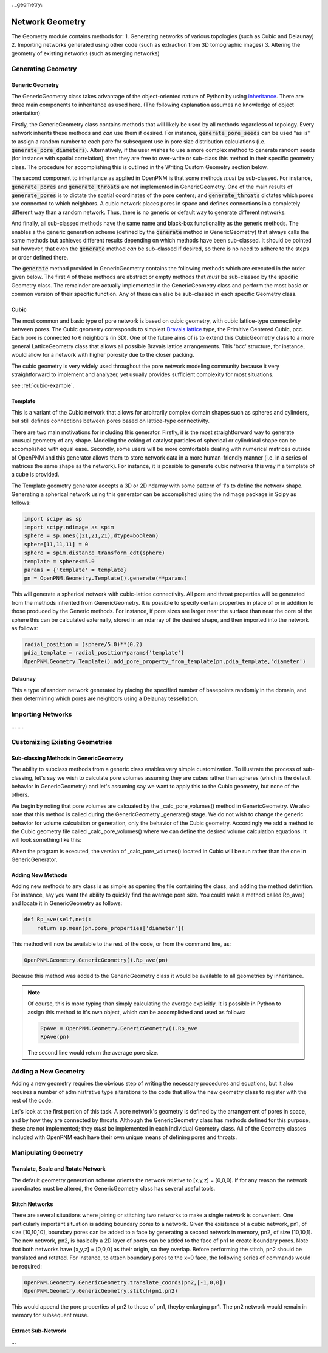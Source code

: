 . _geometry:

###############################################################################
Network Geometry
###############################################################################
The Geometry module contains methods for:
1. Generating networks of various topologies (such as Cubic and Delaunay)
2. Importing networks generated using other code (such as extraction from 3D tomographic images)
3. Altering the geometry of existing networks (such as merging networks)

===============================================================================
Generating Geometry
===============================================================================

-------------------------------------------------------------------------------
Generic Geometry
-------------------------------------------------------------------------------
The GenericGeometry class takes advantage of the object-oriented nature of Python by using `inheritance <http://docs.python.org/2/tutorial/classes.html>`_.  There are three main components to inheritance as used here. (The following explanation assumes no knowledge of object orientation)

Firstly, the GenericGeometry class contains methods that will likely be used by all methods regardless of topology.  Every network inherits these methods and *can* use them if desired.  For instance, :code:`generate_pore_seeds` can be used "as is" to assign a random number to each pore for subsequent use in pore size distribution calculations (i.e. :code:`generate_pore_diameters`).  Alternatively, if the user wishes to use a more complex method to generate random seeds (for instance with spatial correlation), then they are free to over-write or sub-class this method in their specific geometry class.  The procedure for accomplishing this is outlined in the Writing Custom Geometry section below.  

The second component to inheritance as applied in OpenPNM is that some methods *must* be sub-classed.  For instance, :code:`generate_pores` and :code:`generate_throats` are not implemented in GenericGeometry.  One of the main results of :code:`generate_pores` is to dictate the spatial coordinates of the pore centers; and :code:`generate_throats` dictates which pores are connected to which neighbors.  A cubic network places pores in space and defines connections in a completely different way than a random network.  Thus, there is no generic or default way to generate different networks.  

And finally, all sub-classed methods have the same name and black-box functionality as the generic methods.  
The enables a the generic generation scheme (defined by the :code:`generate` method in GenericGeometry) that always calls the same methods but achieves different results depending on which methods have been sub-classed.  
It should be pointed out however, that even the :code:`generate` method *can* be sub-classed if desired, so there is no need to adhere to the steps or order defined there.  

The :code:`generate` method provided in GenericGeometry contains the following methods which are executed in the order given below.  The first 4 of these methods are abstract or empty methods that *must* be sub-classed by the specific Geometry class.  The remainder are actually implemented in the GenericGeometry class and perform the most basic or common version of their specific function.  Any of these can also be sub-classed in each specific Geometry class. 

.. automethod:: OpenPNM.Geometry.GenericGeometry._generate_setup

.. automethod:: OpenPNM.Geometry.GenericGeometry._generate_pores

.. automethod:: OpenPNM.Geometry.GenericGeometry._generate_throats

.. automethod:: OpenPNM.Geometry.GenericGeometry._add_boundaries

.. automethod:: OpenPNM.Geometry.GenericGeometry._generate_pore_seeds

.. automethod:: OpenPNM.Geometry.GenericGeometry._generate_throat_seeds

.. automethod:: OpenPNM.Geometry.GenericGeometry._generate_pore_diameters

.. automethod:: OpenPNM.Geometry.GenericGeometry._generate_throat_diameters

.. automethod:: OpenPNM.Geometry.GenericGeometry._calc_pore_volumes

.. automethod:: OpenPNM.Geometry.GenericGeometry._calc_throat_lengths

.. automethod:: OpenPNM.Geometry.GenericGeometry._calc_throat_volumes

-------------------------------------------------------------------------------
Cubic
-------------------------------------------------------------------------------
The most common and basic type of pore network is based on cubic geometry, with cubic lattice-type connectivity between pores.  
The Cubic geometry corresponds to simplest `Bravais lattice <http://en.wikipedia.org/wiki/Bravais_lattice>`_ type, the Primitive Centered Cubic, pcc.  
Each pore is connected to 6 neighbors (in 3D).  
One of the future aims of is to extend this CubicGeometry class to a more general LatticeGeometry class that allows all possible Bravais lattice arrangements.  
This 'bcc' structure, for instance, would allow for a network with higher porosity due to the closer packing.  

The cubic geometry is very widely used throughout the pore network modeling community because it very straightforward to implement and analyzer, yet usually provides sufficient complexity for most situations.  

see :ref:`cubic-example`.

-------------------------------------------------------------------------------
Template
-------------------------------------------------------------------------------
This is a variant of the Cubic network that allows for arbitrarily complex domain shapes such as spheres and cylinders, but still defines connections between pores based on lattice-type connectivity.  

There are two main motivations for including this generator.  
Firstly, it is the most straightforward way to generate unusual geometry of any shape.  
Modeling the coking of catalyst particles of spherical or cylindrical shape can be accomplished with equal ease.  
Secondly, some users will be more comfortable dealing with numerical matrices outside of OpenPNM and this generator allows them to store network data in a more human-friendly manner (i.e. in a series of matrices the same shape as the network).  
For instance, it is possible to generate cubic networks this way if a template of a cube is provided.  

The Template geometry generator accepts a 3D or 2D ndarray with some pattern of 1's to define the network shape.  Generating a spherical network using this generator can be accomplished using the ndimage package in Scipy as follows:

.. code-block:: python
     
   import scipy as sp
   import scipy.ndimage as spim
   sphere = sp.ones((21,21,21),dtype=boolean)
   sphere[11,11,11] = 0
   sphere = spim.distance_transform_edt(sphere)
   template = sphere<=5.0
   params = {'template' = template}
   pn = OpenPNM.Geometry.Template().generate(**params)
   
This will generate a spherical network with cubic-lattice connectivity.  
All pore and throat properties will be generated from the methods inherited from GenericGeometry.  
It is possible to specify certain properties in place of or in addition to those produced by the Generic methods.  
For instance, if pore sizes are larger near the surface than near the core of the sphere this can be calculated externally, stored in an ndarray of the desired shape, and then imported into the network as follows:

.. code-block:: python

   radial_position = (sphere/5.0)**(0.2)
   pdia_template = radial_position*params{'template'}
   OpenPNM.Geometry.Template().add_pore_property_from_template(pn,pdia_template,'diameter')


-------------------------------------------------------------------------------
Delaunay
-------------------------------------------------------------------------------
This a type of random network generated by placing the specified number of basepoints randomly in the domain, and then determining which pores are neighbors using a Delaunay tessellation.  



===============================================================================
Importing Networks
===============================================================================
...
..
.

===============================================================================
Customizing Existing Geometries
===============================================================================

-------------------------------------------------------------------------------
Sub-classing Methods in GenericGeometry
-------------------------------------------------------------------------------
The ability to subclass methods from a generic class enables very simple customization.  
To illustrate the process of sub-classing, let's say we wish to calculate pore volumes assuming they are cubes rather than spheres (which is the default behavior in GenericGeometry) and let's assuming say we want to apply this to the Cubic geometry, but none of the others.  

We begin by noting that pore volumes are calcuated by the _calc_pore_volumes() method in GenericGeometry.  
We also note that this method is called during the GenericGeometry._generate() stage.  
We do not wish to change the generic behavior for volume calculation or generation, only the behavior of the Cubic geometry. 
Accordingly we add a method to the Cubic geometry file called _calc_pore_volumes() where we can define the desired volume calculation equations.  
It will look something like this:

.. code-block:: python
   def _calc_pore_volumes(self):
       self._net.pore_properties['volume'] = self._net.pore_properties['diameter']**3

When the program is executed, the version of _calc_pore_volumes() located in Cubic will be run rather than the one in GenericGenerator.  

-------------------------------------------------------------------------------
Adding New Methods
-------------------------------------------------------------------------------
Adding new methods to any class is as simple as opening the file containing the class, and adding the method definition.  
For instance, say you want the ability to quickly find the average pore size.  
You could make a method called Rp_ave() and locate it in GenericGeometry as follows:

.. code-block:: python

   def Rp_ave(self,net):
       return sp.mean(pn.pore_properties['diameter'])

This method will now be available to the rest of the code, or from the command line, as:

.. code-block:: python

   OpenPNM.Geometry.GenericGeometry().Rp_ave(pn)
   
Because this method was added to the GenericGeometry class it would be available to all geometries by inheritance.  

.. note::
   Of course, this is more typing than simply calculating the average explicitly.  It is possible in Python to assign this method to it's own object, which can be accomplished and used as follows:

   .. code-block:: python

      RpAve = OpenPNM.Geometry.GenericGeometry().Rp_ave
      RpAve(pn)

   The second line would return the average pore size.  

===============================================================================
Adding a New Geometry
===============================================================================
Adding a new geometry requires the obvious step of writing the necessary procedures and equations, but it also requires a number of administrative type alterations to the code that allow the new geometry class to register with the rest of the code.

Let's look at the first portion of this task.  
A pore network's geometry is defined by the arrangement of pores in space, and by how they are connected by throats.  
Although the GenericGeometry class has methods defined for this purpose, these are not implemented; they *must* be implemented in each individual Geometry class.  
All of the Geometry classes included with OpenPNM each have their own unique means of defining pores and throats.  

===============================================================================
Manipulating Geometry
===============================================================================

-------------------------------------------------------------------------------
Translate, Scale and Rotate Network
-------------------------------------------------------------------------------
The default geometry generation scheme orients the network relative to [x,y,z] = [0,0,0].  
If for any reason the network coordinates must be altered, the GenericGeometry class has several useful tools.

.. automethod:: OpenPNM.Geometry.GenericGeometry.translate_coordinates

.. automethod:: OpenPNM.Geometry.GenericGeometry.scale_coordinates

-------------------------------------------------------------------------------
Stitch Networks
-------------------------------------------------------------------------------
There are several situations where joining or stitching two networks to make a single network is convenient.  
One particularly important situation is adding boundary pores to a network.  
Given the existence of a cubic network, pn1, of size [10,10,10], boundary pores can be added to a face by generating a second network in memory, pn2, of size [10,10,1].  
The new network, pn2, is basically a 2D layer of pores can be added to the face of pn1 to create boundary pores.  
Note that both networks have [x,y,z] = [0,0,0] as their origin, so they overlap.  
Before performing the stitch, pn2 should be translated and rotated.  
For instance, to attach boundary pores to the x=0 face, the following series of commands would be required:

.. code-block:: python

   OpenPNM.Geometry.GenericGeometry.translate_coords(pn2,[-1,0,0])
   OpenPNM.Geometry.GenericGeometry.stitch(pn1,pn2)
   
This would append the pore properties of pn2 to those of pn1, theyby enlarging pn1.  
The pn2 network would remain in memory for subsequent reuse.  

.. automethod:: OpenPNM.Geometry.GenericGeometry.stitch

-------------------------------------------------------------------------------
Extract Sub-Network
-------------------------------------------------------------------------------
...


















